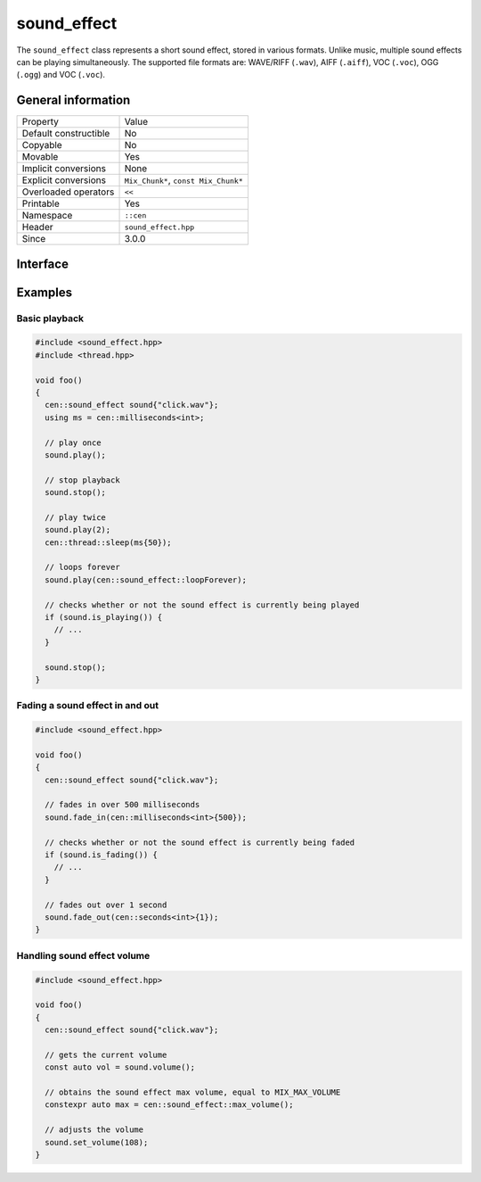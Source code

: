 sound_effect
============

The ``sound_effect`` class represents a short sound effect, stored in various formats. Unlike music, 
multiple sound effects can be playing simultaneously. The supported file formats are: WAVE/RIFF (``.wav``), 
AIFF (``.aiff``), VOC (``.voc``), OGG (``.ogg``) and VOC (``.voc``).
 
General information
-------------------

======================  =========================================
  Property               Value
----------------------  -----------------------------------------
Default constructible    No
Copyable                 No
Movable                  Yes
Implicit conversions     None
Explicit conversions     ``Mix_Chunk*``, ``const Mix_Chunk*``
Overloaded operators     ``<<``
Printable                Yes
Namespace                ``::cen``
Header                   ``sound_effect.hpp``
Since                    3.0.0
======================  =========================================

Interface
---------

.. doxygenclass:: cen::sound_effect
  :members:
  :undoc-members:
  :outline:
  :no-link:

Examples
--------

Basic playback
~~~~~~~~~~~~~~

.. code-block:: C++

  #include <sound_effect.hpp>
  #include <thread.hpp>

  void foo()
  {
    cen::sound_effect sound{"click.wav"};
    using ms = cen::milliseconds<int>;

    // play once
    sound.play(); 

    // stop playback
    sound.stop(); 

    // play twice
    sound.play(2);
    cen::thread::sleep(ms{50});

    // loops forever
    sound.play(cen::sound_effect::loopForever);

    // checks whether or not the sound effect is currently being played
    if (sound.is_playing()) {
      // ...
    }

    sound.stop();
  }

Fading a sound effect in and out
~~~~~~~~~~~~~~~~~~~~~~~~~~~~~~~~

.. code-block:: C++

  #include <sound_effect.hpp>

  void foo()
  {
    cen::sound_effect sound{"click.wav"};

    // fades in over 500 milliseconds
    sound.fade_in(cen::milliseconds<int>{500});

    // checks whether or not the sound effect is currently being faded
    if (sound.is_fading()) {
      // ...
    }

    // fades out over 1 second
    sound.fade_out(cen::seconds<int>{1});
  }

Handling sound effect volume
~~~~~~~~~~~~~~~~~~~~~~~~~~~~

.. code-block:: C++

  #include <sound_effect.hpp>

  void foo()
  {
    cen::sound_effect sound{"click.wav"};

    // gets the current volume
    const auto vol = sound.volume();

    // obtains the sound effect max volume, equal to MIX_MAX_VOLUME
    constexpr auto max = cen::sound_effect::max_volume();

    // adjusts the volume
    sound.set_volume(108);
  }

